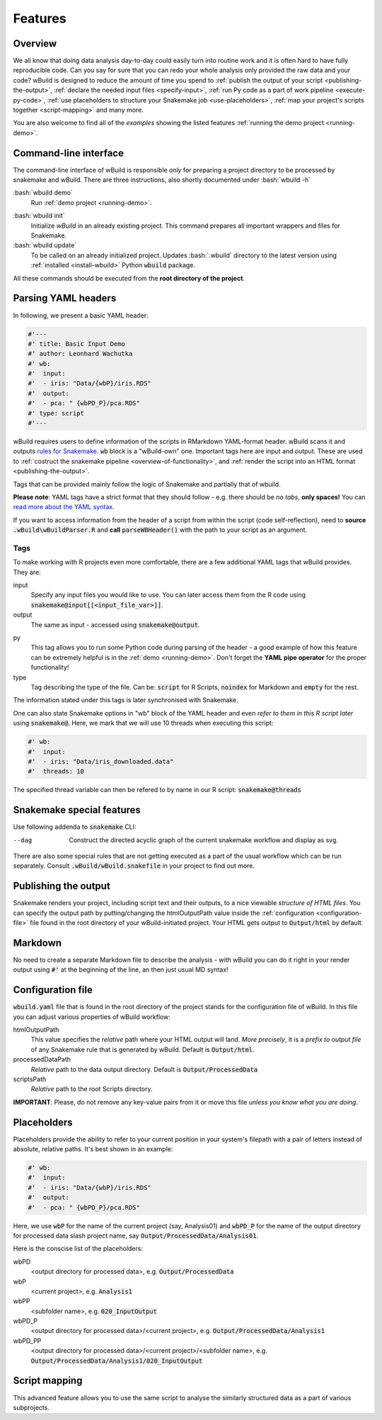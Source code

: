 .. _features:

========
Features
========

Overview
--------

We all know that doing data analysis day-to-day could easily turn into routine work and it is often hard to have fully reproducible code. Can you say for sure that you can redo your whole analysis only provided the raw data and your code? 
wBuild is designed to reduce the
amount of time you spend to :ref:`publish the output of your script <publishing-the-output>`, :ref:`declare the needed input files <specify-input>`,
:ref:`run Py code as a part of work pipeline <execute-py-code>`, :ref:`use placeholders to structure your Snakemake job <use-placeholders>`,
:ref:`map your project's scripts together <script-mapping>` and many more.

You are also welcome to find all of the `examples` showing the listed features :ref:`running the demo project <running-demo>`.

Command-line interface
----------------------
The command-line interface of wBuild is responsible `only` for preparing a project directory to be processed by snakemake and wBuild. There are three instructions, also shortly
documented under :bash:`wbuild -h`

:bash:`wbuild demo`
    Run :ref:`demo project <running-demo>`.

.. _wbuild-init:

:bash:`wbuild init`
    Initialize `wBuild` in an already existing project. This command prepares all important wrappers and files for Snakemake.

:bash:`wbuild update`
    To be called on an already initialized project. Updates :bash:`.wbuild` directory to the latest version using
    :ref:`installed <install-wbuild>` Python :code:`wbuild` package.

All these commands should be executed from the **root directory of the project**.

.. _yaml-headers:

Parsing YAML headers
--------------------
In following, we present a basic YAML header:

.. code-block:: R

    #'---
    #' title: Basic Input Demo
    #' author: Leonhard Wachutka
    #' wb:
    #'  input:
    #'  - iris: "Data/{wbP}/iris.RDS"
    #'  output:
    #'  - pca: " {wbPD_P}/pca.RDS"
    #' type: script
    #'---


wBuild requires users to define information of the scripts in RMarkdown YAML-format header.
wBuild scans it and outputs `rules for Snakemake`_. :code:`wb` block is a "wBuild-own" one.
Important tags here are input and output. These are used to :ref:`costruct the snakemake pipeline <overview-of-functionality>`,
and :ref:`render the script into an HTML format <publishing-the-output>`.

Tags that can be provided mainly follow the logic of Snakemake and partially that of wbuild.

**Please note**: YAML tags have a strict format that they should follow - e.g. there should be *no tabs*, **only spaces!**
You can `read more about the YAML syntax`_.

.. _read more about the YAML syntax: http://docs.ansible.com/ansible/latest/reference_appendices/YAMLSyntax.html

If you want to access information from the header of a script from within the script (code self-reflection), need to **source** :code:`.wBuild\wBuildParser.R` and **call**
:code:`parseWBHeader()` with the path to your script as an argument. 


Tags
~~~~

To make working with R projects even more comfortable, there are a few additional YAML tags that wBuild provides. They are:

.. _specify-input:

input
    Specify any input files you would like to use. You can later access them from the R code using :code:`snakemake@input[[<input_file_var>]]`.

output
    The same as input - accessed using :code:`snakemake@output`.

.. _execute-py-code:

py
    This tag allows you to run some Python code during parsing of the header - a good example of how this feature can be extremely helpful is
    in the :ref:`demo <running-demo>`. Don't forget the **YAML pipe operator** for the proper functionality!

type
    Tag describing the type of the file. Can be: :code:`script` for R Scripts, :code:`noindex` for Markdown and :code:`empty`
    for the rest.

The information stated under this tags is later synchronised with Snakemake.

.. _snakemake-tags:

One can also state Snakemake options in "wb" block of the YAML header and even `refer to them in this R script later` using
:code:`snakemake@`. Here, we mark that we will use 10 threads when executing this script:

.. code-block:: R

    #' wb:
    #'  input:
    #'  - iris: "Data/iris_downloaded.data"
    #'  threads: 10

The specified thread variable can then be refered to by name in our R script: :code:`snakemake@threads`


Snakemake special features
--------------------------

Use following addenda to :code:`snakemake` CLI:

--dag
    Construct the directed acyclic graph of the current snakemake workflow and display as svg.

There are also some special rules that are not getting executed as a part of the usual workflow which can be run separately. Consult
:code:`.wBuild/wBuild.snakefile` in your project to find out more.

.. _rules for Snakemake: http://snakemake.readthedocs.io/en/stable/snakefiles/rules.html

.. _publishing-the-output:

Publishing the output
---------------------

Snakemake renders your project, including script text and their outputs, to a nice viewable *structure of HTML files*. You can
specify the output path by putting/changing the htmlOutputPath value inside the :ref:`configuration <configuration-file>` file found
in the root directory of your wBuild-initiated project. Your HTML gets output to :code:`Output/html` by default.

Markdown
--------

No need to create a separate Markdown file to describe the analysis - with wBuild you can do it right in your render
output using :code:`#'` at the beginning of the line, an then just usual MD syntax!

.. _configuration-file:

Configuration file
------------------

:code:`wbuild.yaml` file that is found in the root directory of the project stands for the configuration file of wBuild.
In this file you can adjust various properties of wBuild workflow:

.. _html-output-path:

htmlOutputPath
    This value specifies the `relative` path where your HTML output will land. *More precisely*, it is a `prefix to output file`
    of any Snakemake rule that is generated by wBuild. Default is :code:`Output/html`.

processedDataPath
    `Relative` path to the data output directory. Default is :code:`Output/ProcessedData`

scriptsPath
    `Relative` path to the root Scripts directory.

**IMPORTANT**: Please, do not remove any key-value pairs from it or move this file *unless you know what you are doing*.

.. _use-placeholders:

Placeholders
------------

Placeholders provide the ability to refer to your current position in your system's filepath with a pair of letters instead
of absolute, relative paths. It's best shown in an example:

.. code-block:: md

    #' wb:
    #'  input:
    #'  - iris: "Data/{wbP}/iris.RDS"
    #'  output:
    #'  - pca: " {wbPD_P}/pca.RDS"

Here, we use :code:`wbP` for the name of the current project (say, Analysis01) and :code:`wbPD_P` for the name of the
output directory for processed data slash project name, say :code:`Output/ProcessedData/Analysis01`.

Here is the conscise list of the placeholders:

wbPD
    <output directory for processed data>, e.g. :code:`Output/ProcessedData`

wbP
    <current project>, e.g.  :code:`Analysis1`

wbPP
    <subfolder name>, e.g. :code:`020_InputOutput`

wbPD_P
    <output directory for processed data>/<current project>, e.g. :code:`Output/ProcessedData/Analysis1`

wbPD_PP
    <output directory for processed data>/<current project>/<subfolder name>, e.g. :code:`Output/ProcessedData/Analysis1/020_InputOutput`


.. _script-mapping:

Script mapping
--------------

This advanced feature allows you to use the same script to analyse the similarly structured data as a part of various
subprojects.
